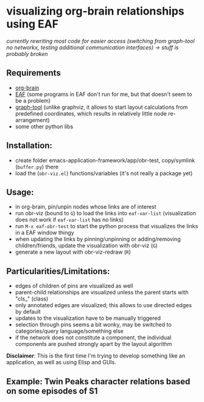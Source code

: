 * visualizing org-brain relationships using EAF



/currently rewriting most code for easier access (switching from graph-tool no networkx, testing additional communication interfaces) -> stuff is probably broken/

** Requirements
- [[https://github.com/Kungsgeten/org-brain][org-brain]]
- [[https://github.com/manateelazycat/emacs-application-framework/][EAF]] (some programs in EAF don't run for me, but that doesn't seem to be a problem)
- [[https://graph-tool.skewed.de][graph-tool]] (unlike graphviz, it allows to start layout calculations from predefined coordinates, which results in relatively little node re-arrangement)
- some other python libs


** Installation:
- create folder emacs-application-framework/app/obr-test, copy/symlink (=buffer.py=) there
- load the (=obr-viz.el=) functions/variables (it's not really a package yet)

** Usage:
- in org-brain, pin/unpin nodes whose links are of interest
- run obr-viz (bound to =G=) to load the links into =eaf-var-list=
  (visualization does not work if =eaf-var-list= has no links)
- run =M-x eaf-obr-test= to start the python process that visualizes the links in a EAF window thingy
- when updating the links by pinning/unpinning or adding/removing children/friends, update the visualization with obr-viz (=G=)
- generate a new layout with obr-viz-redraw (=R=)


** Particularities/Limitations:
- edges of children of pins are visualized as well
- parent-child relationships are visualized unless the parent starts with "cls_" (class)
- only annotated edges are visualized; this allows to use directed edges by default
- updates to the visualization have to be manually triggered
- selection through pins seems a bit wonky, may be switched to categories/query language/something else
- if the network does not constitute a component, the individual components are pushed strongly apart by the layout algorithm

*Disclaimer*: This is the first time I'm trying to develop something like an application, as well as using Elisp and GUIs.


** Example: Twin Peaks character relations based on some episodes of S1

[[file:demo/obr2.gif]]


